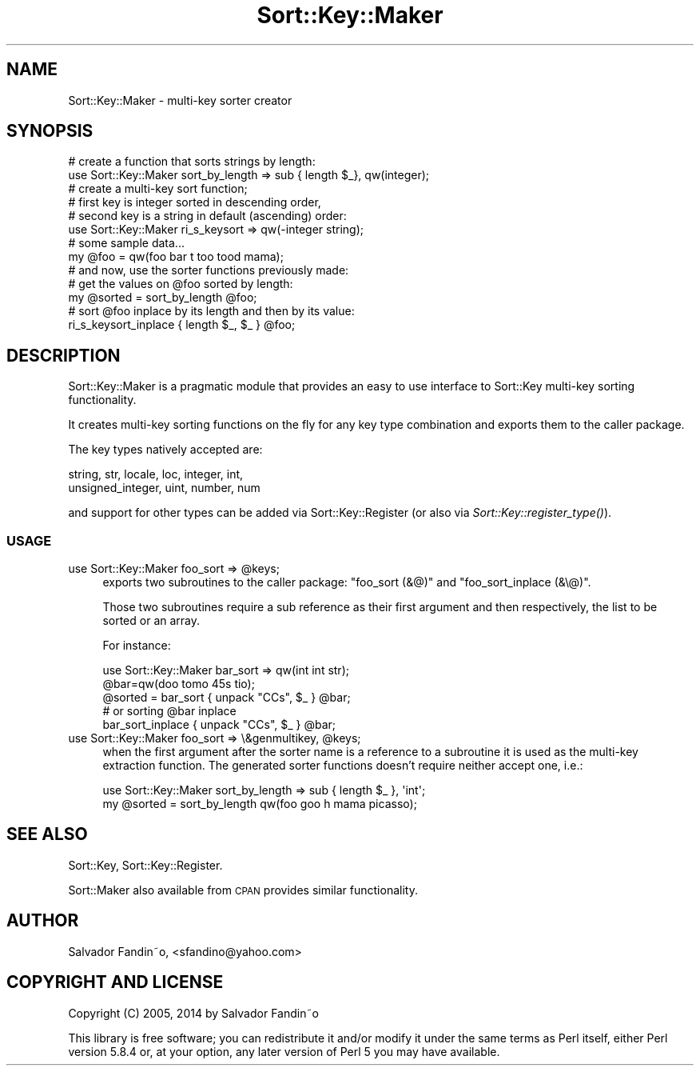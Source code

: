 .\" Automatically generated by Pod::Man 2.27 (Pod::Simple 3.28)
.\"
.\" Standard preamble:
.\" ========================================================================
.de Sp \" Vertical space (when we can't use .PP)
.if t .sp .5v
.if n .sp
..
.de Vb \" Begin verbatim text
.ft CW
.nf
.ne \\$1
..
.de Ve \" End verbatim text
.ft R
.fi
..
.\" Set up some character translations and predefined strings.  \*(-- will
.\" give an unbreakable dash, \*(PI will give pi, \*(L" will give a left
.\" double quote, and \*(R" will give a right double quote.  \*(C+ will
.\" give a nicer C++.  Capital omega is used to do unbreakable dashes and
.\" therefore won't be available.  \*(C` and \*(C' expand to `' in nroff,
.\" nothing in troff, for use with C<>.
.tr \(*W-
.ds C+ C\v'-.1v'\h'-1p'\s-2+\h'-1p'+\s0\v'.1v'\h'-1p'
.ie n \{\
.    ds -- \(*W-
.    ds PI pi
.    if (\n(.H=4u)&(1m=24u) .ds -- \(*W\h'-12u'\(*W\h'-12u'-\" diablo 10 pitch
.    if (\n(.H=4u)&(1m=20u) .ds -- \(*W\h'-12u'\(*W\h'-8u'-\"  diablo 12 pitch
.    ds L" ""
.    ds R" ""
.    ds C` ""
.    ds C' ""
'br\}
.el\{\
.    ds -- \|\(em\|
.    ds PI \(*p
.    ds L" ``
.    ds R" ''
.    ds C`
.    ds C'
'br\}
.\"
.\" Escape single quotes in literal strings from groff's Unicode transform.
.ie \n(.g .ds Aq \(aq
.el       .ds Aq '
.\"
.\" If the F register is turned on, we'll generate index entries on stderr for
.\" titles (.TH), headers (.SH), subsections (.SS), items (.Ip), and index
.\" entries marked with X<> in POD.  Of course, you'll have to process the
.\" output yourself in some meaningful fashion.
.\"
.\" Avoid warning from groff about undefined register 'F'.
.de IX
..
.nr rF 0
.if \n(.g .if rF .nr rF 1
.if (\n(rF:(\n(.g==0)) \{
.    if \nF \{
.        de IX
.        tm Index:\\$1\t\\n%\t"\\$2"
..
.        if !\nF==2 \{
.            nr % 0
.            nr F 2
.        \}
.    \}
.\}
.rr rF
.\"
.\" Accent mark definitions (@(#)ms.acc 1.5 88/02/08 SMI; from UCB 4.2).
.\" Fear.  Run.  Save yourself.  No user-serviceable parts.
.    \" fudge factors for nroff and troff
.if n \{\
.    ds #H 0
.    ds #V .8m
.    ds #F .3m
.    ds #[ \f1
.    ds #] \fP
.\}
.if t \{\
.    ds #H ((1u-(\\\\n(.fu%2u))*.13m)
.    ds #V .6m
.    ds #F 0
.    ds #[ \&
.    ds #] \&
.\}
.    \" simple accents for nroff and troff
.if n \{\
.    ds ' \&
.    ds ` \&
.    ds ^ \&
.    ds , \&
.    ds ~ ~
.    ds /
.\}
.if t \{\
.    ds ' \\k:\h'-(\\n(.wu*8/10-\*(#H)'\'\h"|\\n:u"
.    ds ` \\k:\h'-(\\n(.wu*8/10-\*(#H)'\`\h'|\\n:u'
.    ds ^ \\k:\h'-(\\n(.wu*10/11-\*(#H)'^\h'|\\n:u'
.    ds , \\k:\h'-(\\n(.wu*8/10)',\h'|\\n:u'
.    ds ~ \\k:\h'-(\\n(.wu-\*(#H-.1m)'~\h'|\\n:u'
.    ds / \\k:\h'-(\\n(.wu*8/10-\*(#H)'\z\(sl\h'|\\n:u'
.\}
.    \" troff and (daisy-wheel) nroff accents
.ds : \\k:\h'-(\\n(.wu*8/10-\*(#H+.1m+\*(#F)'\v'-\*(#V'\z.\h'.2m+\*(#F'.\h'|\\n:u'\v'\*(#V'
.ds 8 \h'\*(#H'\(*b\h'-\*(#H'
.ds o \\k:\h'-(\\n(.wu+\w'\(de'u-\*(#H)/2u'\v'-.3n'\*(#[\z\(de\v'.3n'\h'|\\n:u'\*(#]
.ds d- \h'\*(#H'\(pd\h'-\w'~'u'\v'-.25m'\f2\(hy\fP\v'.25m'\h'-\*(#H'
.ds D- D\\k:\h'-\w'D'u'\v'-.11m'\z\(hy\v'.11m'\h'|\\n:u'
.ds th \*(#[\v'.3m'\s+1I\s-1\v'-.3m'\h'-(\w'I'u*2/3)'\s-1o\s+1\*(#]
.ds Th \*(#[\s+2I\s-2\h'-\w'I'u*3/5'\v'-.3m'o\v'.3m'\*(#]
.ds ae a\h'-(\w'a'u*4/10)'e
.ds Ae A\h'-(\w'A'u*4/10)'E
.    \" corrections for vroff
.if v .ds ~ \\k:\h'-(\\n(.wu*9/10-\*(#H)'\s-2\u~\d\s+2\h'|\\n:u'
.if v .ds ^ \\k:\h'-(\\n(.wu*10/11-\*(#H)'\v'-.4m'^\v'.4m'\h'|\\n:u'
.    \" for low resolution devices (crt and lpr)
.if \n(.H>23 .if \n(.V>19 \
\{\
.    ds : e
.    ds 8 ss
.    ds o a
.    ds d- d\h'-1'\(ga
.    ds D- D\h'-1'\(hy
.    ds th \o'bp'
.    ds Th \o'LP'
.    ds ae ae
.    ds Ae AE
.\}
.rm #[ #] #H #V #F C
.\" ========================================================================
.\"
.IX Title "Sort::Key::Maker 3"
.TH Sort::Key::Maker 3 "2014-04-29" "perl v5.18.2" "User Contributed Perl Documentation"
.\" For nroff, turn off justification.  Always turn off hyphenation; it makes
.\" way too many mistakes in technical documents.
.if n .ad l
.nh
.SH "NAME"
Sort::Key::Maker \- multi\-key sorter creator
.SH "SYNOPSIS"
.IX Header "SYNOPSIS"
.Vb 2
\&  # create a function that sorts strings by length:
\&  use Sort::Key::Maker sort_by_length => sub { length $_},  qw(integer);
\&
\&  # create a multi\-key sort function;
\&  # first key is integer sorted in descending order,
\&  # second key is a string in default (ascending) order:
\&  use Sort::Key::Maker ri_s_keysort => qw(\-integer string);
\&
\&  # some sample data...
\&  my @foo = qw(foo bar t too tood mama);
\&
\&  # and now, use the sorter functions previously made:
\&
\&  # get the values on @foo sorted by length:
\&  my @sorted = sort_by_length @foo;
\&
\&  # sort @foo inplace by its length and then by its value:
\&  ri_s_keysort_inplace { length $_, $_ } @foo;
.Ve
.SH "DESCRIPTION"
.IX Header "DESCRIPTION"
Sort::Key::Maker is a pragmatic module that provides an easy to use
interface to Sort::Key multi-key sorting functionality.
.PP
It creates multi-key sorting functions on the fly for any key type
combination and exports them to the caller package.
.PP
The key types natively accepted are:
.PP
.Vb 2
\&  string, str, locale, loc, integer, int,
\&  unsigned_integer, uint, number, num
.Ve
.PP
and support for other types can be added via Sort::Key::Register (or
also via \fISort::Key::register_type()\fR).
.SS "\s-1USAGE\s0"
.IX Subsection "USAGE"
.ie n .IP "use Sort::Key::Maker foo_sort => @keys;" 4
.el .IP "use Sort::Key::Maker foo_sort => \f(CW@keys\fR;" 4
.IX Item "use Sort::Key::Maker foo_sort => @keys;"
exports two subroutines to the caller package: \f(CW\*(C`foo_sort (&@)\*(C'\fR and
\&\f(CW\*(C`foo_sort_inplace (&\e@)\*(C'\fR.
.Sp
Those two subroutines require a sub reference as their first argument
and then respectively, the list to be sorted or an array.
.Sp
For instance:
.Sp
.Vb 1
\&  use Sort::Key::Maker bar_sort => qw(int int str);
\&
\&  @bar=qw(doo tomo 45s tio);
\&  @sorted = bar_sort { unpack "CCs", $_ } @bar;
\&  # or sorting @bar inplace
\&  bar_sort_inplace { unpack "CCs", $_ } @bar;
.Ve
.ie n .IP "use Sort::Key::Maker foo_sort => \e&genmultikey, @keys;" 4
.el .IP "use Sort::Key::Maker foo_sort => \e&genmultikey, \f(CW@keys\fR;" 4
.IX Item "use Sort::Key::Maker foo_sort => &genmultikey, @keys;"
when the first argument after the sorter name is a reference to a
subroutine it is used as the multi-key extraction function. The
generated sorter functions doesn't require neither accept one, i.e.:
.Sp
.Vb 2
\&  use Sort::Key::Maker sort_by_length => sub { length $_ }, \*(Aqint\*(Aq;
\&  my @sorted = sort_by_length qw(foo goo h mama picasso);
.Ve
.SH "SEE ALSO"
.IX Header "SEE ALSO"
Sort::Key, Sort::Key::Register.
.PP
Sort::Maker also available from \s-1CPAN\s0 provides similar
functionality.
.SH "AUTHOR"
.IX Header "AUTHOR"
Salvador Fandin\*~o, <sfandino@yahoo.com>
.SH "COPYRIGHT AND LICENSE"
.IX Header "COPYRIGHT AND LICENSE"
Copyright (C) 2005, 2014 by Salvador Fandin\*~o
.PP
This library is free software; you can redistribute it and/or modify
it under the same terms as Perl itself, either Perl version 5.8.4 or,
at your option, any later version of Perl 5 you may have available.
